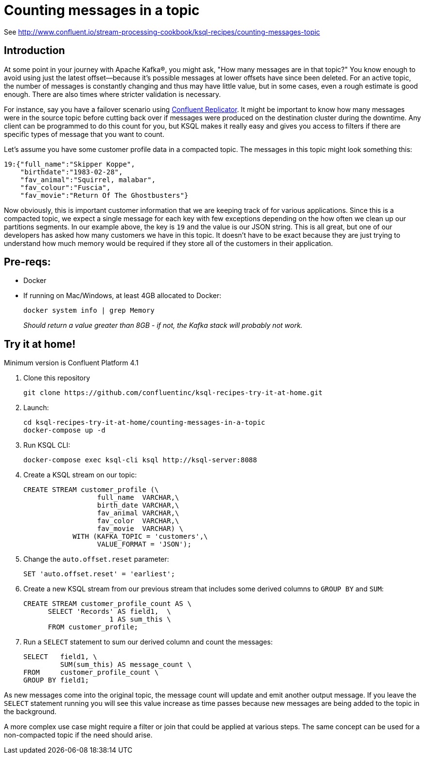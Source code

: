 = Counting messages in a topic

See http://www.confluent.io/stream-processing-cookbook/ksql-recipes/counting-messages-topic

== Introduction

At some point in your journey with Apache Kafka®, you might ask, "How many messages are in that topic?" You know enough to avoid using just the latest offset—because it's possible messages at lower offsets have since been deleted.  For an active topic, the number of messages is constantly changing and thus may have little value, but in some cases, even a rough estimate is good enough. There are also times where stricter validation is necessary. 

For instance, say you have a failover scenario using https://www.confluent.io/confluent-replicator/[Confluent Replicator]. It might be important to know how many messages were in the source topic before cutting back over if messages were produced on the destination cluster during the downtime. Any client can be programmed to do this count for you, but KSQL makes it really easy and gives you access to filters if there are specific types of message that you want to count.

Let's assume you have some customer profile data in a compacted topic. The messages in this topic might look something this:

[source,json]
----
19:{"full_name":"Skipper Koppe",
    "birthdate":"1983-02-28",
    "fav_animal":"Squirrel, malabar",
    "fav_colour":"Fuscia",
    "fav_movie":"Return Of The Ghostbusters"}
----

Now obviously, this is important customer information that we are keeping track of for various applications. Since this is a compacted topic, we expect a single message for each key with few exceptions depending on the how often we clean up our partitions segments. 
In our example above, the key is `19` and the value is our JSON string. This is all great, but one of our developers has asked how many customers we have in this topic. It doesn't have to be exact because they are just trying to understand how much memory would be required if they store all of the customers in their application. 


== Pre-reqs: 

* Docker
* If running on Mac/Windows, at least 4GB allocated to Docker: 
+
[source,bash]
----
docker system info | grep Memory 
----
+
_Should return a value greater than 8GB - if not, the Kafka stack will probably not work._


== Try it at home!

Minimum version is Confluent Platform 4.1

1. Clone this repository
+
[source,bash]
----
git clone https://github.com/confluentinc/ksql-recipes-try-it-at-home.git
----

2. Launch: 
+
[source,bash]
----
cd ksql-recipes-try-it-at-home/counting-messages-in-a-topic
docker-compose up -d
----

3. Run KSQL CLI:
+
[source,bash]
----
docker-compose exec ksql-cli ksql http://ksql-server:8088
----

4. Create a KSQL stream on our topic:
+
[source,sql]
----
CREATE STREAM customer_profile (\
                  full_name  VARCHAR,\
                  birth_date VARCHAR,\
                  fav_animal VARCHAR,\
                  fav_color  VARCHAR,\
                  fav_movie  VARCHAR) \ 
            WITH (KAFKA_TOPIC = 'customers',\
                  VALUE_FORMAT = 'JSON');
----

5. Change the `auto.offset.reset` parameter:
+
[source,sql]
----
SET 'auto.offset.reset' = 'earliest';
----

6. Create a new KSQL stream from our previous stream that includes some derived columns to `GROUP BY` and `SUM`:
+
[source,sql]
----
CREATE STREAM customer_profile_count AS \
      SELECT 'Records' AS field1,  \
                     1 AS sum_this \
      FROM customer_profile;
----

7. Run a `SELECT` statement to sum our derived column and count the messages:
+
[source,sql]
----
SELECT   field1, \
         SUM(sum_this) AS message_count \
FROM     customer_profile_count \
GROUP BY field1;
----

As new messages come into the original topic, the message count will update and emit another output message. If you leave the `SELECT` statement running you will see this value increase as time passes because new messages are being added to the topic in the background. 

A more complex use case might require a filter or join that could be applied at various steps. The same concept can be used for a non-compacted topic if the need should arise. 

